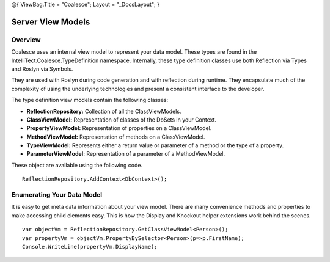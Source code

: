 @{ ViewBag.Title = "Coalesce"; Layout = "\_DocsLayout"; }

Server View Models
------------------

Overview
~~~~~~~~

Coalesce uses an internal view model to represent your data model. These
types are found in the IntelliTect.Coalesce.TypeDefinition namespace.
Internally, these type definition classes use both Reflection via Types
and Roslyn via Symbols.

They are used with Roslyn during code generation and with reflection
during runtime. They encapsulate much of the complexity of using the
underlying technologies and present a consistent interface to the
developer.

The type definition view models contain the following classes:

-  **ReflectionRepository:** Collection of all the ClassViewModels.
-  **ClassViewModel:** Representation of classes of the DbSets in your
   Context.
-  **PropertyViewModel:** Representation of properties on a
   ClassViewModel.
-  **MethodViewModel:** Representation of methods on a ClassViewModel.
-  **TypeViewModel:** Represents either a return value or parameter of a
   method or the type of a property.
-  **ParameterViewModel:** Representation of a parameter of a
   MethodViewModel.

These object are available using the following code.

::

    ReflectionRepository.AddContext<DbContext>();

Enumerating Your Data Model
~~~~~~~~~~~~~~~~~~~~~~~~~~~

It is easy to get meta data information about your view model. There are
many convenience methods and properties to make accessing child elements
easy. This is how the Display and Knockout helper extensions work behind
the scenes.

::


        var objectVm = ReflectionRepository.GetClassViewModel<Person>();
        var propertyVm = objectVm.PropertyBySelector<Person>(p=>p.FirstName);
        Console.WriteLine(propertyVm.DisplayName);

